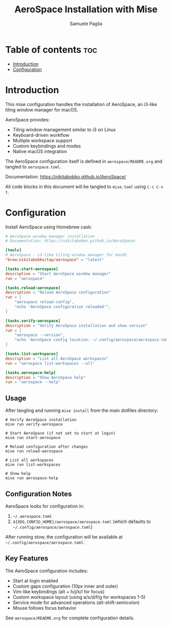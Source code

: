 #+TITLE: AeroSpace Installation with Mise
#+AUTHOR: Samuele Paglia
#+DESCRIPTION: Automated AeroSpace window manager installation
#+STARTUP: showeverything
#+OPTIONS: toc:2

* Table of contents :toc:
- [[#introduction][Introduction]]
- [[#configuration][Configuration]]

* Introduction

This mise configuration handles the installation of AeroSpace, an i3-like tiling window manager for macOS.

AeroSpace provides:
- Tiling window management similar to i3 on Linux
- Keyboard-driven workflow
- Multiple workspace support
- Custom keybindings and modes
- Native macOS integration

The AeroSpace configuration itself is defined in =aerospace/README.org= and tangled to =aerospace.toml=.

Documentation: https://nikitabobko.github.io/AeroSpace/

All code blocks in this document will be tangled to =mise.toml= using =C-c C-v t=.

* Configuration
:PROPERTIES:
:header-args:toml: :tangle mise.toml
:END:

Install AeroSpace using Homebrew cask:

#+begin_src toml
# AeroSpace window manager installation
# Documentation: https://nikitabobko.github.io/AeroSpace/

[tools]
# AeroSpace - i3-like tiling window manager for macOS
"brew:nikitabobko/tap/aerospace" = "latest"

[tasks.start-aerospace]
description = "Start AeroSpace window manager"
run = "aerospace"

[tasks.reload-aerospace]
description = "Reload AeroSpace configuration"
run = [
    "aerospace reload-config",
    "echo 'AeroSpace configuration reloaded'",
]

[tasks.verify-aerospace]
description = "Verify AeroSpace installation and show version"
run = [
    "aerospace --version",
    "echo 'AeroSpace config location: ~/.config/aerospace/aerospace.toml'",
]

[tasks.list-workspaces]
description = "List all AeroSpace workspaces"
run = "aerospace list-workspaces --all"

[tasks.aerospace-help]
description = "Show AeroSpace help"
run = "aerospace --help"
#+end_src

** Usage

After tangling and running =mise install= from the main dotfiles directory:

#+begin_src shell
# Verify AeroSpace installation
mise run verify-aerospace

# Start AeroSpace (if not set to start at login)
mise run start-aerospace

# Reload configuration after changes
mise run reload-aerospace

# List all workspaces
mise run list-workspaces

# Show help
mise run aerospace-help
#+end_src

** Configuration Notes

AeroSpace looks for configuration in:
1. =~/.aerospace.toml=
2. =${XDG_CONFIG_HOME}/aerospace/aerospace.toml= (which defaults to =~/.config/aerospace/aerospace.toml=)

After running stow, the configuration will be available at =~/.config/aerospace/aerospace.toml=.

** Key Features

The AeroSpace configuration includes:
- Start at login enabled
- Custom gaps configuration (10px inner and outer)
- Vim-like keybindings (alt + h/j/k/l for focus)
- Custom workspace layout (using a/s/d/f/g for workspaces 1-5)
- Service mode for advanced operations (alt-shift-semicolon)
- Mouse follows focus behavior

See =aerospace/README.org= for complete configuration details.
